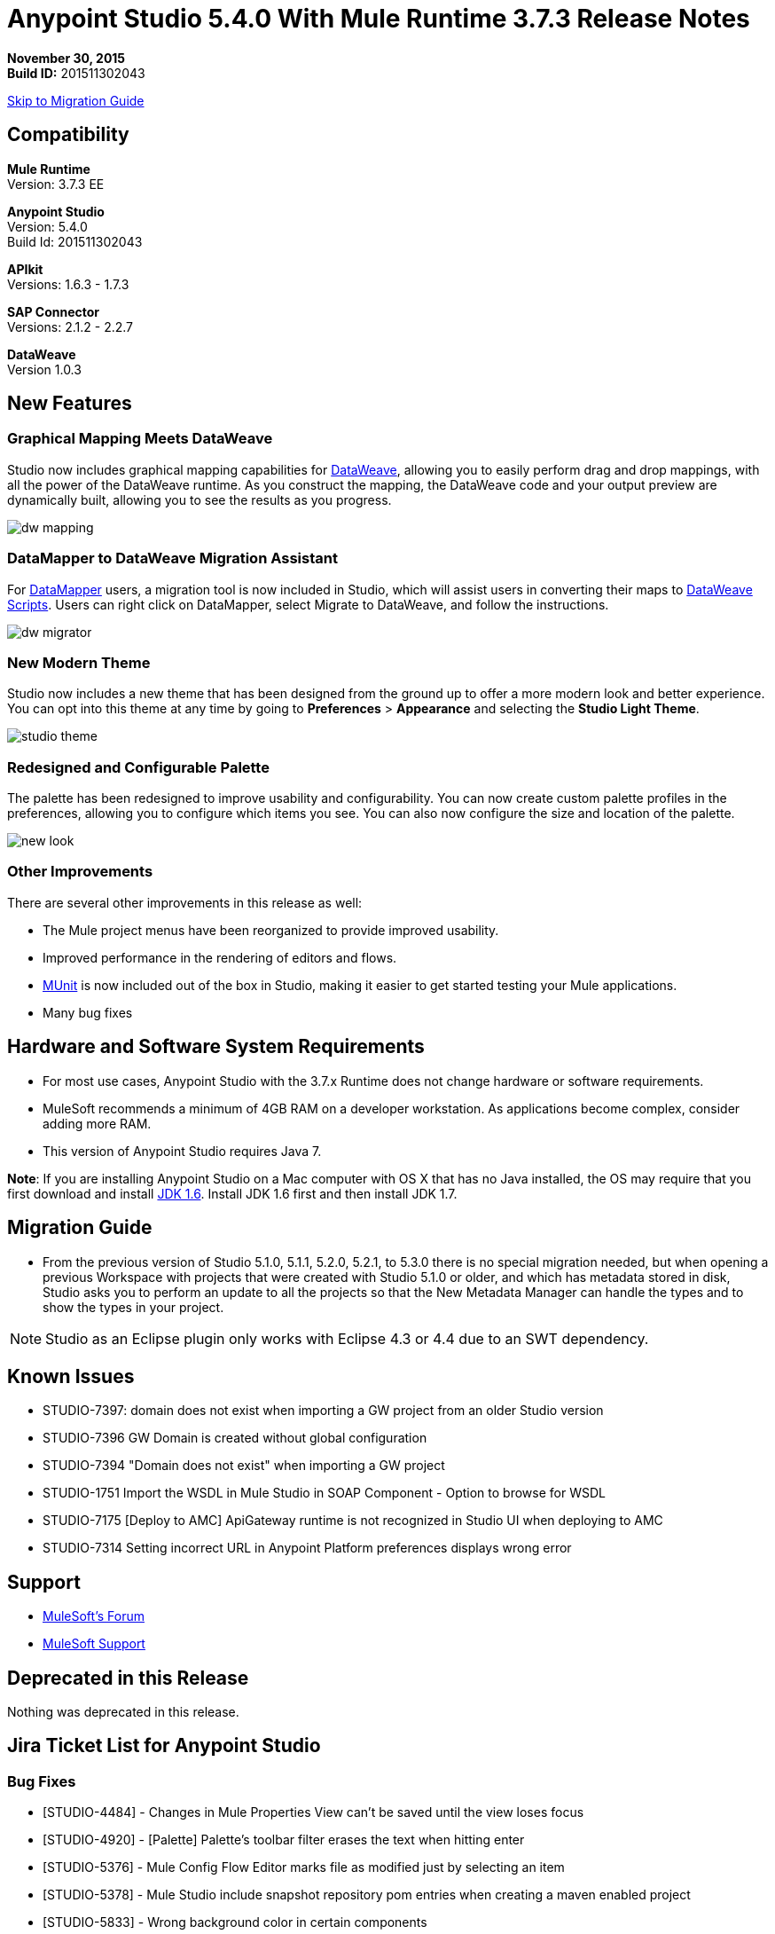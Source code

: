 = Anypoint Studio 5.4.0 With Mule Runtime 3.7.3 Release Notes

*November 30, 2015* +
*Build ID:* 201511302043

xref:migration[Skip to Migration Guide]

== Compatibility

*Mule Runtime* +
Version: 3.7.3 EE

*Anypoint Studio* +
Version: 5.4.0 +
Build Id: 201511302043

*APIkit* +
Versions: 1.6.3 - 1.7.3

*SAP Connector* +
Versions: 2.1.2 - 2.2.7

*DataWeave* +
Version 1.0.3

== New Features

=== Graphical Mapping Meets DataWeave

Studio now includes graphical mapping capabilities for link:/mule-user-guide/v/3.7/dataweave[DataWeave], allowing you to easily perform drag and drop mappings, with all the power of the DataWeave runtime. As you construct the mapping, the DataWeave code and your output preview are dynamically built, allowing you to see the results as you progress.

image:dw_new_mapping.png[dw mapping]

=== DataMapper to DataWeave Migration Assistant

For link:/mule-user-guide/v/3.7/datamapper-user-guide-and-reference[DataMapper] users, a migration tool is now included in Studio, which will assist users in converting their maps to link:/mule-user-guide/v/3.7/dataweave-reference-documentation[DataWeave Scripts]. Users can right click on DataMapper, select Migrate to DataWeave, and follow the instructions.

image:dw_migrator_script.png[dw migrator]

=== New Modern Theme

Studio now includes a new theme that has been designed from the ground up to offer a more modern look and better experience. You can opt into this theme at any time by going to *Preferences* > *Appearance* and selecting the *Studio Light Theme*.

image:new_studio_theme.png[studio theme]

=== Redesigned and Configurable Palette

The palette has been redesigned to improve usability and configurability. You can now create custom palette profiles in the preferences, allowing you to configure which items you see. You can also now configure the size and location of the palette.

image:pallete_new_look.png[new look]

=== Other Improvements

There are several other improvements in this release as well:

* The Mule project menus have been reorganized to provide improved usability.
* Improved performance in the rendering of editors and flows.
* link:/mule-user-guide/v/3.7/munit[MUnit] is now included out of the box in Studio, making it easier to get started testing your Mule applications.
* Many bug fixes


== Hardware and Software System Requirements

* For most use cases, Anypoint Studio with the 3.7.x Runtime does not change hardware or software requirements.

* MuleSoft recommends a minimum of 4GB RAM on a developer workstation. As applications become complex, consider adding more RAM.

* This version of Anypoint Studio requires Java 7.

*Note*: If you are installing Anypoint Studio on a Mac computer with OS X that has no Java installed, the OS may require that you first download and install link:http://www.oracle.com/technetwork/java/javase/downloads/java-archive-downloads-javase6-419409.html[JDK 1.6]. Install JDK 1.6 first and then install JDK 1.7.

[[migration]]
== Migration Guide

* From the previous version of Studio 5.1.0, 5.1.1, 5.2.0, 5.2.1, to 5.3.0 there is no special migration needed, but when opening a previous Workspace with projects that were created with Studio 5.1.0 or older, and which has metadata stored in disk, Studio asks you to perform an update to all the projects so that the New Metadata Manager can handle the types and to show the types in your project.

[NOTE]
Studio as an Eclipse plugin only works with Eclipse 4.3 or 4.4 due to an SWT dependency.

== Known Issues

* STUDIO-7397: domain does not exist when importing a GW project from an older Studio version
* STUDIO-7396	GW Domain is created without global configuration
* STUDIO-7394	"Domain does not exist" when importing a GW project
* STUDIO-1751	Import the WSDL in Mule Studio in SOAP Component - Option to browse for WSDL
* STUDIO-7175 [Deploy to AMC] ApiGateway runtime is not recognized in Studio UI when deploying to AMC 
* STUDIO-7314 Setting incorrect URL in Anypoint Platform preferences displays wrong error 


== Support

* link:http://forums.mulesoft.com/[MuleSoft’s Forum]
*  link:https://www.mulesoft.com/support-and-services/mule-esb-support-license-subscription[MuleSoft Support]

== Deprecated in this Release

Nothing was deprecated in this release.

== Jira Ticket List for Anypoint Studio

=== Bug Fixes

* [STUDIO-4484] - Changes in Mule Properties View can't be saved until the view loses focus
* [STUDIO-4920] - [Palette] Palette's toolbar filter erases the text when hitting enter
* [STUDIO-5376] - Mule Config Flow Editor marks file as modified just by selecting an item
* [STUDIO-5378] - Mule Studio include snapshot repository pom entries when creating a maven enabled project
* [STUDIO-5833] - Wrong background color in certain components
* [STUDIO-5935] - Empty canvas prompt only appears when new project is created
* [STUDIO-5937] - Disable the RAML file in new project dialog
* [STUDIO-6024] - HTTP Request: when removing parameters an invalid tag is left in the XML that might cause Flow exceptions
* [STUDIO-6084] - Problem with Validation in Transactional Message Processors
* [STUDIO-6290] - Transform: Input view it's hidden when you start to expand it to the right
* [STUDIO-6293] - Transform: when starting a new mapping, 2 payload tabs are created for 1 input
* [STUDIO-6316] - Transform: problem when renaming a project
* [STUDIO-6421] - Transform: lambda autocompletion doesn't suggest keys defined in different elements of the array
* [STUDIO-6432] - Transform: autocompletion in functions declaration does not suggest parameters
* [STUDIO-6434] - Transform: declared functions are not suggested in autocompletion
* [STUDIO-6464] - Transform: when my config points to an non existing DFL file I get a grey Message Properties Window
* [STUDIO-6488] - Output Metadata type not extracted for connectors that return different input and output types for a single typeName
* [STUDIO-6512] - Transform: if the metadata of the mock changes I loose the script I had created before
* [STUDIO-6538] - Transform: I can edit the File name when the On File radio is not selected
* [STUDIO-6624] - Transform: Unexpected Error generated the error log when parsing an script with errors in it
* [STUDIO-6640] - Studio locks up during DataWeave preview
* [STUDIO-6723] - Transform: sample file reference is lost for all part of the Message but payload
* [STUDIO-6771] - When creating a new project, you can select a RAML file without selecting the "Add APIkit components" option previously
* [STUDIO-6781] - Bean ids flag as duplicated when they are not
* [STUDIO-6809] - Transform: scaffold of keys with special characters should add quotes
* [STUDIO-6812] - Transform: NPE when trying to mock an input that has keys that starts with especial characters
* [STUDIO-6836] - Transform: Can't edit sample data
* [STUDIO-6840] - Transform: Color highlighting is lost in the sample data when the input metadata is unknown
* [STUDIO-6888] - [DW] Running preview becomes unresponsive
* [STUDIO-7000] - Transform: output of a null payload is displaying an invalid content
* [STUDIO-7009] - Transform UI: When in Visual View and editing the script, the cursor is always moved to the top
* [STUDIO-7011] - [DW-UI] Doing drag and drop over an unknown target payload deletes your script and can't be undo
* [STUDIO-7012] - [DW-UI] Drag and drop Properties over Unknown payload hangs Studio
* [STUDIO-7014] - FlowVars,SessionVars, Validator and RecordVars don't get highlighted
* [STUDIO-7027] - Problems in the XML editor remain even when already solved
* [STUDIO-7028] - [SE] Mule Properties Editor chews backslashes
* [STUDIO-7043] - HTTP Request: when typing parameters in the Path a uri-param is generated for each key you press
* [STUDIO-7047] - "Refresh Types" button deletes the associated connectors' types caches structures
* [STUDIO-7069] - NPE when importing a project from General Import
* [STUDIO-7071] - [External References] External references don't refreshed correctly when adding a jar via maven
* [STUDIO-7075] - Studio fails to open mule configurations when the file has a Byte Order Marker
* [STUDIO-7076] - [Transform] Default encoding for XML mock should be UTF-8
* [STUDIO-7099] - When right clicking in ErrorLog/Problems/Console views, the options for "Apikit" and "Domain" appear
* [STUDIO-7100] - APIkit is missing disableValidations option
* [STUDIO-7102] - Remove Twitter and Facebook from the Studio distribution
* [STUDIO-7106] - Studio Freezes on Linux
* [STUDIO-7108] - Next method should support data sense
* [STUDIO-7113] - Http Connector config label for no authentication is blank
* [STUDIO-7122] - Bad performance in Studio
* [STUDIO-7130] - Maven project adds duplicated dependencies
* [STUDIO-7131] - Unnecessary repositories added to maven project
* [STUDIO-7132] - Unnecessary dependencies added to maven project
* [STUDIO-7135] - Remove unused configuration from mule-app-maven-plugin
* [STUDIO-7137] - pom template should not use build-helper-maven-plugin
* [STUDIO-7148] - Studio JAR validation does not work with MySQL driver
* [STUDIO-7149] - Memory leak while using DataWeave
* [STUDIO-7152] - When creating new global elements the name suggested only takes into account global elements in the same Mule configuration
* [STUDIO-7156] - [DW-UI] Changing the target to an existing file breaks the editor and generates a NPE
* [STUDIO-7163] - Error retrieving DataSense structures with multiple categories
* [STUDIO-7164] - Exchange won't open when there are problems generating list of installed features
* [STUDIO-7165] - [DW-UI] Problems with Drag and Drop
* [STUDIO-7166] - [DW-UI] using keyword makes the arrows, functions signs and tubes not being drawn
* [STUDIO-7172] - DataWeave editor changes are not saved
* [STUDIO-7179] - [DW-UI] Error message and UI gets broken
* [STUDIO-7181] - [DW-UI] When metadata is not defined, right click doesn't work
* [STUDIO-7182] - [Metadata] When using multiple metadata categories Metadata Tree viewer always shows Unknown
* [STUDIO-7186] - [DW-UI] Problem with performance in tree and rendering of fx icons when filtering
* [STUDIO-7192] - Studio fails to validate external libraries within the Global Element Configuration
* [STUDIO-7207] - DW-UI Performance Issue with hover functionality
* [STUDIO-7209] - Improve DataWeave error display
* [STUDIO-7213] - DW preview hangs for a long time when using very big classes
* [STUDIO-7215] - [DW UI] NPE is thrown when using a JSON Schema custom type.
* [STUDIO-7216] - DW: NPE when navigating output tree
* [STUDIO-7217] - DW: When undoing an action of code generated, you always have to do it twice
* [STUDIO-7218] - DW: Undo doesn't work when the focus is set in the trees
* [STUDIO-7219] - DW: when changing the target to a file an empty file is created.
* [STUDIO-7224] - DW: NPE when drag and drop Categories to Elements
* [STUDIO-7225] - Problem opening DW (Mule Properties Editor)
* [STUDIO-7227] - DW: header properties are not shown in autocompletion
* [STUDIO-7228] - DW: drag and drop deletes my previous script
* [STUDIO-7229] - [Palette] There is not an icon for the palette view option.
* [STUDIO-7231] - [Palette] Previous configuration is lost when editing a profile.
* [STUDIO-7232] - [Palette] Two profiles with the same name.
* [STUDIO-7233] - [Palette] You have to select a category to save a profile.
* [STUDIO-7237] - [Palette] Palette tab is duplicated when adding it to views container.
* [STUDIO-7238] - [Palette] Profile name length should be limited and accepts only alphanumeric letters.
* [STUDIO-7239] - DW: propagated metadata overrides the defined metadata
* [STUDIO-7240] - DW: Metadata in input tree is not refreshed until you change the focus of the editor
* [STUDIO-7241] - DW: When changing the Metadata of a Flow Var with a primitive type nothing is updated
* [STUDIO-7242] - [Palette] Palette is not shown when interacting with different files.
* [STUDIO-7243] - [Palette] When minimizing the Palette view, it does not show any icon.
* [STUDIO-7244] - DW: is not highlighting keys in the script when you use the when keyword
* [STUDIO-7246] - DW: There are some cases where the keys generated with Drag and Drop are added in the wrong place
* [STUDIO-7247] - [Palette] When closing two mule configuration files in different containers, general Studio visual goes wrong.
* [STUDIO-7250] - [DW UI] When double clicking on the name of any type, it is added to the editor.
* [STUDIO-7254] - DW: When dropping a MAP operation over a previous MAP, it visually covers all the previous mappings and lines
* [STUDIO-7256] - [Palette] An icon for the palette tab should be added.
* [STUDIO-7257] - [Palette] Checkbox to un/select all MPs should not work for default profiles.
* [STUDIO-7261] - [Palette] When restarting Studio, the palette is not shown automatically.
* [STUDIO-7262] - AbEnd when canceling a deployment to CloudHub
* [STUDIO-7263] - If my mule project name is "mule-project" The mule app file is associated to the wrong editor
* [STUDIO-7272] - [Palette] When opening Palette Profiles, Categories should be shown as closed.
* [STUDIO-7273] - [Palette] When expanding Palette Profile window, it´s not properly expanded.
* [STUDIO-7274] - [Palette] When changing to Configuration or Global Elements view, Palette is shown.
* [STUDIO-7275] - DW: when using with quotes in the keys you get FX icons instead of the connecting lines
* [STUDIO-7278] - [Palette] Palette Search does not work after uninstalling any plugin.
* [STUDIO-7282] - Decorating a Container with icons, makes the container resize
* [STUDIO-7283] - Doing focus on a flow always shows Unknown input and output metadata
* [STUDIO-7285] - DW: Multiple targets with errors hangs studio
* [STUDIO-7286] - DW: out of sync error
* [STUDIO-7290] - [Palette] Palette categories are not automatically shown when opening Palette view.
* [STUDIO-7291] - Fix alignment of search boxes for palette and DS explorer in new UI
* [STUDIO-7295] - DW: auto-mapping of fields is only working for JSON
* [STUDIO-7297] - DW: Mapping complex POJO to POJO hangs Studio
* [STUDIO-7298] - [Palette] Restore Default button is not working properly with custom profiles
* [STUDIO-7301] - [Palette] Palette is not well positioned in in Debug Mode.
* [STUDIO-7302] - DW: when the palette is closed, CMD + F (Find) does not work
* [STUDIO-7307] - [Palette] Show view menu shows the same name for standard and MuleSoft Palette
* [STUDIO-7308] - DW: Preview is not showing the exceptions when it fails for some reason
* [STUDIO-7313] - [Light Theme] Munits icons don´t change when changing to Light theme.
* [STUDIO-7317] - Remove GPL code and libraries from studio sources
* [STUDIO-7319] - Add Mule 3.7.2.ee to runtime repository
* [STUDIO-7329] - When editing a flow name for second time in a row, it is not saved.
* [STUDIO-7330] - When Installing a connector with the Studio Devkit plugin, it is not being added to the new Palette
* [STUDIO-7331] - DW: setting the DW Script to flowVars is generating an error message and throwing some exceptions
* [STUDIO-7333] - DW: Filtering in very big structures is hanging Studio
* [STUDIO-7334] - [SE-2621] Studio showing wrong validation failure for the shared resource.
* [STUDIO-7336] - DW: Comments in the DW script are preventing the drawing of the mapping lines
* [STUDIO-7338] - DW: unselected map lines are almost invisible
* [STUDIO-7340] - DW: NPE in DW when drag and drop hangs Studio
* [STUDIO-7341] - DW: Right Click in Payload doesn't work when the payload it's Unknown
* [STUDIO-7342] - DW: I should be able to configure name and metadata for FlowVars, Properties and Record Variables from the input tree
* [STUDIO-7344] - DW: In some cases there is a Class Cast Exception and the DW UI is not displayed anymore
* [STUDIO-7346] - DW: NPE when Drag and Drop XML elements from the Properties section in the input tree
* [STUDIO-7347] - DW: CMD + Z in any editor generates a ClassCastException
* [STUDIO-7349] - DW: in some cases I have errors marked in my Script but not in the Canvas
* [STUDIO-7350] - Cannot start a flow dropping an SMTP endpoint on the canvas
* [STUDIO-7351] - [Palette] After opening Studio and trying to search in the palette, it does not work.
* [STUDIO-7352] - Palette: Improve Design Details
* [STUDIO-7353] - Visual Redesign: Improve design details
* [STUDIO-7356] - [Palette] Copy and Paste are not working in the search.
* [STUDIO-7357] - [Palette] Link to exchange should limit the amount of characters shown.
* [STUDIO-7358] - [Palette] Close button to erase a search is not showing the palette again.
* [STUDIO-7359] - [Palette] Palette categories are shown when configuration xml or global elements views are opened.
* [STUDIO-7362] - DW: variables defined in a DW are not being propagated
* [STUDIO-7363] - Running a project repeatedly fails with a FileSystemException
* [STUDIO-7364] - DW: change label for new variable
* [STUDIO-7365] - Keys which don't start with letters don't generate correct code
* [STUDIO-7367] - DW: auto-mapping of fields is hanging Studio with some XMLs
* [STUDIO-7369] - DW: IndexOutOfBound Exception when doing "Edit Sample Data" of an unknown payload
* [STUDIO-7375] - DW: NPE when adding new Variables / Properties in the input tree
* [STUDIO-7377] - Problem with ErrorMarkers location
* [STUDIO-7378] - Error marker is not displayed in the correct MP inside of a Batch.
* [STUDIO-7380] - New Palette: NPE when closing the Welcome Screen
* [STUDIO-7391] - [Debugger] It overwrites payload value when focusing it.
* [STUDIO-7392] - NPE when selecting Default domain
* [STUDIO-7393] - DW: NPE when adding keys to the mapping from the output tree

=== Improvements

* [STUDIO-2729] - Namespaces are not added automatically when pasting code
* [STUDIO-3471] - Multiple Runtimes and Maven support: when changing the runtime version the pom.xml is not updated
* [STUDIO-4228] - Enable filter options in combo boxes
* [STUDIO-6136] - [DF] Implementation of improved error reporting/layout for samples
* [STUDIO-6230] - [DF] Output format dropdown
* [STUDIO-6235] - [DF] Add a dot indicator to mapped values
* [STUDIO-6517] - Studio should add Filter interface when creating a CustomFilter
* [STUDIO-6786] - Create new project wizard :: Improve the experience when creating an APIkit project with a RAML file
* [STUDIO-6932] - [DW] Support defining metadata at the DataWeave component level
* [STUDIO-6946] - [DW-UI] Add support for undo
* [STUDIO-6947] - [DW-UI] Show a DND hint when the visual editor is empty
* [STUDIO-6948] - [DW-UI] Automapping of collection fields
* [STUDIO-6956] - Update splash screen & update studio icons
* [STUDIO-6976] - Invert the position of the columns in the mule-project.xml
* [STUDIO-6977] - Hide the Name field in the mule-project.xml
* [STUDIO-7065] - Graphical support for properties in SMTP endpoint
* [STUDIO-7073] - Add Details Panel when selecting MetaData Types
* [STUDIO-7079] - [DW-UI] Show line number ruler in SideEditor
* [STUDIO-7080] - [DW-UI] When a tree element is selected SideEditor should scroll to the selected line
* [STUDIO-7081] - [DW-UI] Improve how mappings are drawn when trees are filtered
* [STUDIO-7082] - [DW-UI] Improve scrolling in mapping painter when tree elements get not visible
* [STUDIO-7086] - Git ignore file should contain Studio generated project files
* [STUDIO-7087] - Show better error message when DataSense fails because of errors in the classpath
* [STUDIO-7093] - [DW-UI] Add preview in graphical view
* [STUDIO-7109] - Connector configuration dropdown should auto select the global element when just one is created
* [STUDIO-7118] - Maven contextual menu should be shown when right clicking on the pom.xml file
* [STUDIO-7176] - DataWeave: Mark %input as error in the script view and remove it from autocompletion
* [STUDIO-7185] - Bean ID Validation scopes
* [STUDIO-7221] - Palette: category icons in MAC and Linux should be more square
* [STUDIO-7223] - Palette: improve text appearance when a different editor is selected
* [STUDIO-7234] - [Palette] New Profiles should be added at the end of the list.
* [STUDIO-7235] - [Palette] Suggestions should be added to the search of Palette Profiles preference
* [STUDIO-7252] - [Palette] A message should be shown when there are not results for the search.
* [STUDIO-7253] - Allow to finish the new Mule project wizard when the root Raml file is not valid
* [STUDIO-7260] - [DW] Improve the color scheme
* [STUDIO-7281] - DW: when defining the output metadata, the type should be used to update the output header
* [STUDIO-7299] - Transform: Autocomplete should suggest available writer options
* [STUDIO-7320] - Modify style of Palette Message and Mule Properties view when there is nothing open.
* [STUDIO-7360] - Add support for changes on connectors editor.xml
* [STUDIO-7386] - API-GATEWAY Domain creation improvements in Studio


=== New Features

* [STUDIO-4044] - Input, process records and on-complete section should be vertically aligned
* [STUDIO-6846] - As a user I would like to have a new Palette view
* [STUDIO-6862] - [DW-UI] Change Editor Layout
* [STUDIO-6863] - [DW-UI] XML Support
* [STUDIO-6864] - [DW-UI] Add Switch between Code and Graphical modes
* [STUDIO-6868] - [DW-UI] Code Generation for special cases
* [STUDIO-6869] - [DW-UI] Add coding support in graphical mode
* [STUDIO-6870] - [DW-UI] Support selection in input/output trees
* [STUDIO-6872] - [DW-UI] Improve how connections and context are drawn
* [STUDIO-6873] - [DW-UI] Show indicators for each field that display if is mapped or not
* [STUDIO-6933] - Things to be defined
* [STUDIO-6954] - HTTP Connector: Add validation to the 'Host' field
* [STUDIO-7025] - [DW-UI] Add support for delete mappings
* [STUDIO-7026] - [DW-UI] Add support for selecting a mapping
* [STUDIO-7150] - [DW-UI] Add Define Metadata when input/output tree are empty
* [STUDIO-7151] - [DW-UI] Improve dw scripting parser
* [STUDIO-7168] - As a user I would like to have a new way to define a Mule project with APIkit
* [STUDIO-7195] - Update canvas to display circle layout and new icons
* [STUDIO-7198] - Opt in to new UI via what's new



=== New Tasks

* [STUDIO-4611] - Preference pane cleanup
* [STUDIO-6798] - Bundle MUnit out of the box in Studio
* [STUDIO-7202] - Don't add DataMapper mappings folder for new projects
* [STUDIO-7203] - Mark DataMapper as deprecated
* [STUDIO-7293] - Validate Mule 3.5.4


== Jira Ticket List for DataWeave


=== DataWeave Known Issues

* STUDIO-7382	DataWeave cannot parse correctly an XMLStreamReader
* STUDIO-7376	DW: circle in the left tree should be painted when collapsed keys are in use
* STUDIO-7374	DW: improve message when assigning a value to a key that is present in multiple contexts
* STUDIO-7373	Data Weave: Weave does not add the selected fields (from the Scafold) to the payload template
* STUDIO-7372	DW: When changing the target my layout should not be changed
* STUDIO-7368	DW: auto-mapping of fields does not work for MAP and CSV
* STUDIO-7366	DW: when the script starts to grow (assuming having too many parenthesis) at some point it hangs Studio
* STUDIO-7335	DW: Warning errors in the DW Script are not marked in the editor
* STUDIO-7318	DW: autocompletion in header properties is not exposing the types of the properties
* STUDIO-7309	DW: Generating Sample Data for XML text is creating an invalida XML content
* STUDIO-7296	DW: changing the metadata in the input tree does not update the UI until changing the focus and it removes the metadata of the output tree
* STUDIO-7294	DW: When pasting payloads in the sample data it takes too long
* STUDIO-7284	DW: Error Marker is not removed when deleting the current target
* STUDIO-7259	DW: Runtime validations are not running when preview is not attached
* STUDIO-7228	DW: drag and drop deletes my previous script
* STUDIO-7226	DW: Error marker is placed in the MP but no error in the script is shown
* STUDIO-7208	DW-UI Performance Issues with DW editor when file are big
* STUDIO-7206	Studio editor: Errors are shown when uppercase letters are used in the input/output MIME types
* STUDIO-7187	[DW-UI] Problem with highlight in right tree when mapping more than one element
* STUDIO-7183	[DW-UI] mapObject is not adding the fx icon in some particular cases cases
* STUDIO-7142	DataWeave with Studio 5.3.1
* STUDIO-7095	DataWeave date transform doesn't consider the symbol i.e. "-" to "/". It only display "-".
* STUDIO-7031	DataWeave syntax error when using functions.
* STUDIO-7002	Weave - regenerate input payload, else mapping doesn't work
* STUDIO-6965	Automatic conversion performed by dataweave
* STUDIO-6892	DataWeave preview show an exception in error log when output is Java using some Date fields
* STUDIO-6890	Scaffolder is not supporting "java.sql.Timestamp" and "java.sql.Time"
* STUDIO-6880	Lookup DW function not supported from preview
* STUDIO-6876	Scaffolding for Byte is generating "????"
* STUDIO-6859	Autocomplete does not suggest "payload" after unary operators
* STUDIO-6857	Autocomplete does not suggest "payload" after using "++" operator
* STUDIO-6775	Transforme: when using %type keyword the metadata is not reflecting the defined type
* STUDIO-6774	Same prefix with different value for namespace does not work properly in autocomplete
* STUDIO-6755	Transform: remove error displaying from Preview
* STUDIO-6749	Transforms: keywords should be allowed to be use as keys
* STUDIO-6742	Transform: NPE when scaffolding XML
* STUDIO-6737	Transform: circumflex in error messages it's misplaced
* STUDIO-6719	Improve Error handelling when the project has classpath problems
* STUDIO-6698	Transform: Missing width scrollbar in Java Preview
* STUDIO-6653	Transform: update autocompletion in header
* STUDIO-6609	Mime type on set payload/variable/session variable doesn't propagate
* STUDIO-6603	weave() function reparses document every time
* STUDIO-6583	Transform: when the output it's not the payload, there should be a validation that Name it's specified (required)
* STUDIO-6577	Transform: autocompletion stops working if all the commas are not in the right place
* STUDIO-6562	Transform: keyboard shortcuts don't work in the variable / property name combo
* STUDIO-6561	Transform: missing validation when the name of the keys are updated
* STUDIO-6550	Transform: selecting a text and pressing the TAB key clears the text instead of moving it
* STUDIO-6539	Transform: when setting a file that already exists the user should warned
* STUDIO-6520	Transform: creating a second payload tab some times it's not saved
* STUDIO-6508	Transform: add description to the different Child elements and attributes in the XML autocompletion

=== New Features

* [MDF-91] - Need valid options for reader and writers
* [MDF-121] - [DW-Migrator] Migrate conversion functions

=== Bug Fixes

* [MDF-17] - There is no way to close an XML tag inline
* [MDF-62] - Java writer does not coerce numbers to string
* [MDF-119] - java.util.UnknownFormatConversionException: Conversion = 'i'
* [MDF-123] - Java Writer Should autocoerce to string
* [MDF-125] - CData is not working in this example
* [MDF-126] - Mapping with number output in a Java Map failing since Mule 3.7.2
* [MDF-127] - Data Weave escapes values when it is not required
* [MDF-128] - NPE When script returns null
* [MDF-129] - Index selector not working with Iterator
* [MDF-132] - Namespace error when doing XML to XML transformation
* [MDF-133] - CSV file to Iterator doesn't work for big files
* [MDF-134] - Stack Overflow when trying to consume an iterator
* [MDF-135] - StackOverflow exception on ChildExecutionContext.activateFrame when trying to use the lookup function with a condition
* [MDF-136] - Class is not supported for data weave
* [MDF-138] - Accessing the last item of a range gives a wrong element
* [MDF-141] - FlowVars not set in DW context
* [MDF-142] - Index Out Of Bound With incomplete CSV
* [MDF-146] - DataWeave - Decimal format does not work when using output type application/java
* [MDF-149] - DW is not being able to process some XML files and it hangs there
* [MDF-154] - Xml Should support nodes with text


=== Improvements

* [MDF-124] - XML reader should support optional child elements

=== New Tasks

* [MDF-81] - Spike on DataMapper migration tool
* [MDF-140] - Redirect Github documentation to Mule documentation

== See Also

* link:http://studio.mulesoft.org/r4/updates[Studio Updates]
* link:http://studio.mulesoft.org/r4/plugin[Studio as Plugin]
* link:http://repository.mulesoft.org/connectors/releases/3.5.0[Anypoint Connectors Update Site]
* link:http://studio.mulesoft.org/r4/devkit[DevKit]
* link:http://studio.mulesoft.org/r4/addons/beta[Incubators]
* link:http://studio.mulesoft.org/r4/apikit[APIkit]
* link:http://studio.mulesoft.org/r4/studio-runtimes[Runtimes]
* link:http://studio.mulesoft.org/r4/api-gateway/[Gateway]
